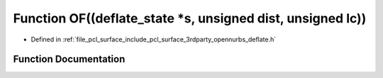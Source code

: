 .. _exhale_function_deflate_8h_1ad2b29e535c13f6bfd762db8d1dd3bb3f:

Function OF((deflate_state \*s, unsigned dist, unsigned lc))
============================================================

- Defined in :ref:`file_pcl_surface_include_pcl_surface_3rdparty_opennurbs_deflate.h`


Function Documentation
----------------------


.. doxygenfunction:: OF((deflate_state *s, unsigned dist, unsigned lc))
